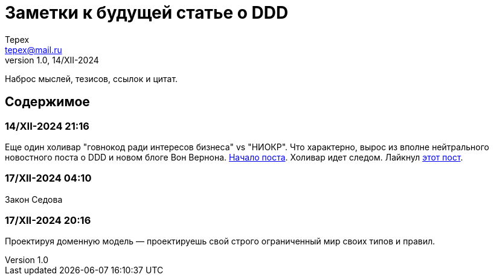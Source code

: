 = Заметки к будущей статье о DDD
Tepex <tepex@mail.ru>
1.0, 14/XII-2024
:source-highliter: rouge

Наброс мыслей, тезисов, ссылок и цитат.

== Содержимое

=== 14/XII-2024 21:16
Еще один холивар "говнокод ради интересов бизнеса" vs "НИОКР". Что характерно, вырос из вполне нейтрального новостного поста о DDD и новом блоге Вон Вернона.
https://t.me/c/1304614627/26977[Начало поста]. Холивар идет следом. Лайкнул https://t.me/c/1304614627/26991[этот пост].

=== 17/XII-2024 04:10
Закон Седова

=== 17/XII-2024 20:16
Проектируя доменную модель — проектируешь свой строго ограниченный мир своих типов и правил.
